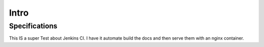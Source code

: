 

Intro
=====



Specifications
--------------
This IS a super Test about Jenkins CI. I have it automate build the docs and then serve them with an
nginx container.